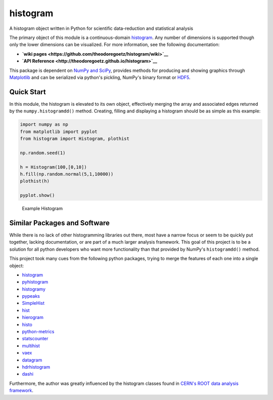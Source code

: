 histogram
=========

A histogram object written in Python for scientific data-reduction and
statistical analysis

The primary object of this module is a continuous-domain
`histogram <https://en.wikipedia.org/wiki/Histogram>`__. Any number of
dimensions is supported though only the lower dimensions can be
visualized. For more information, see the following documentation:

-  **`wiki pages <https://github.com/theodoregoetz/histogram/wiki>`__**
-  **`API Reference <http://theodoregoetz.github.io/histogram>`__**

This package is dependent on `NumPy and SciPy <http://www.scipy.org>`__,
provides methods for producing and showing graphics through
`Matplotlib <http://matplotlib.org>`__ and can be serialized via
python's pickling, NumPy's binary format or
`HDF5 <https://www.hdfgroup.org>`__.

Quick Start
-----------

In this module, the histogram is elevated to its own object, effectively
merging the array and associated edges returned by the
``numpy.histogramdd()`` method. Creating, filling and displaying a
histogram should be as simple as this example:

.. code:: python

    import numpy as np
    from matplotlib import pyplot
    from histogram import Histogram, plothist

    np.random.seed(1)

    h = Histogram(100,[0,10])
    h.fill(np.random.normal(5,1,10000))
    plothist(h)

    pyplot.show()

.. figure:: https://raw.githubusercontent.com/wiki/theodoregoetz/histogram/images/home_ex01.png
   :alt: Example Histogram

   Example Histogram
Similar Packages and Software
-----------------------------

While there is no lack of other histogramming libraries out there, most
have a narrow focus or seem to be quickly put together, lacking
documentation, or are part of a much larger analysis framework. This
goal of this project is to be a solution for all python developers who
want more functionality than that provided by NumPy's ``histogramdd()``
method.

This project took many cues from the following python packages, trying
to merge the features of each one into a single object:

-  `histogram <https://pypi.python.org/pypi/histogram>`__
-  `pyhistogram <https://pypi.python.org/pypi/pyhistogram>`__
-  `histogramy <https://pypi.python.org/pypi/histogramy>`__
-  `pypeaks <https://pypi.python.org/pypi/pypeaks>`__
-  `SimpleHist <https://pypi.python.org/pypi/SimpleHist>`__
-  `hist <https://pypi.python.org/pypi/hist>`__
-  `hierogram <https://pypi.python.org/pypi/hierogram>`__
-  `histo <https://pypi.python.org/pypi/histo>`__
-  `python-metrics <https://pypi.python.org/pypi/python-metrics>`__
-  `statscounter <https://pypi.python.org/pypi/statscounter>`__
-  `multihist <https://pypi.python.org/pypi/multihist>`__
-  `vaex <https://pypi.python.org/pypi/vaex>`__
-  `datagram <https://pypi.python.org/pypi/datagram>`__
-  `hdrhistogram <https://pypi.python.org/pypi/hdrhistogram>`__
-  `dashi <http://www.ifh.de/~middell/dashi/index.html>`__

Furthermore, the author was greatly influenced by the histogram classes
found in `CERN's ROOT data analysis framework <https://root.cern.ch>`__.
